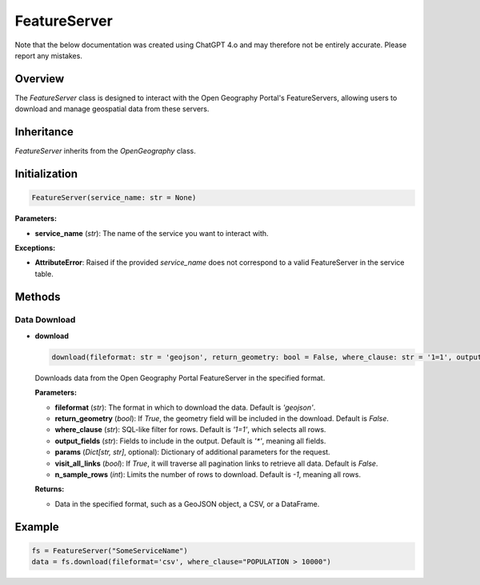 FeatureServer
=============

Note that the below documentation was created using ChatGPT 4.o and may therefore not be entirely accurate. Please report any mistakes. 

Overview
--------

The `FeatureServer` class is designed to interact with the Open Geography Portal's FeatureServers, allowing users to download and manage geospatial data from these servers.

Inheritance
-----------

`FeatureServer` inherits from the `OpenGeography` class.

Initialization
--------------

.. code-block:: python

    FeatureServer(service_name: str = None)

**Parameters:**

- **service_name** (`str`): The name of the service you want to interact with.

**Exceptions:**

- **AttributeError**: Raised if the provided `service_name` does not correspond to a valid FeatureServer in the service table.

Methods
-------

Data Download
~~~~~~~~~~~~~

- **download**

  .. code-block:: python

      download(fileformat: str = 'geojson', return_geometry: bool = False, where_clause: str = '1=1', output_fields: str = '*', params: Dict[str, str] = None, visit_all_links: bool = False, n_sample_rows: int = -1) -> Any

  Downloads data from the Open Geography Portal FeatureServer in the specified format.

  **Parameters:**
  
  - **fileformat** (`str`): The format in which to download the data. Default is `'geojson'`.
  - **return_geometry** (`bool`): If `True`, the geometry field will be included in the download. Default is `False`.
  - **where_clause** (`str`): SQL-like filter for rows. Default is `'1=1'`, which selects all rows.
  - **output_fields** (`str`): Fields to include in the output. Default is `'*'`, meaning all fields.
  - **params** (`Dict[str, str]`, optional): Dictionary of additional parameters for the request.
  - **visit_all_links** (`bool`): If `True`, it will traverse all pagination links to retrieve all data. Default is `False`.
  - **n_sample_rows** (`int`): Limits the number of rows to download. Default is `-1`, meaning all rows.

  **Returns:** 
  
  - Data in the specified format, such as a GeoJSON object, a CSV, or a DataFrame.

Example
-------

.. code-block:: python

    fs = FeatureServer("SomeServiceName")
    data = fs.download(fileformat='csv', where_clause="POPULATION > 10000")

